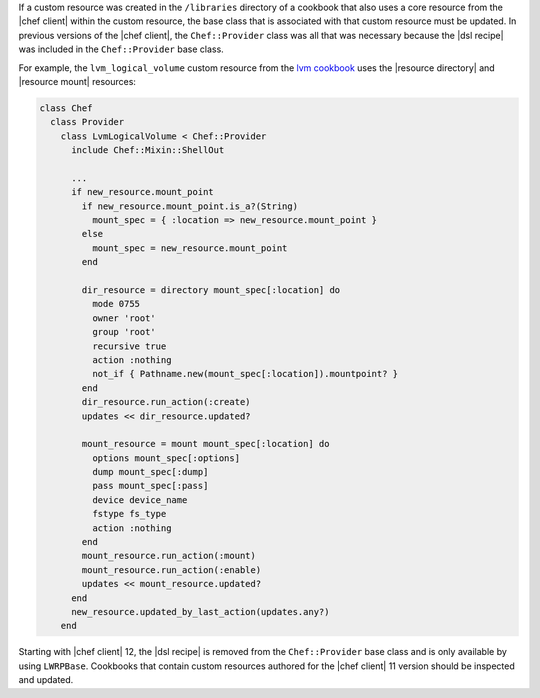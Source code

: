 .. The contents of this file are included in multiple topics.
.. This file should not be changed in a way that hinders its ability to appear in multiple documentation sets.

If a custom resource was created in the ``/libraries`` directory of a cookbook that also uses a core resource from the |chef client| within the custom resource, the base class that is associated with that custom resource must be updated. In previous versions of the |chef client|, the ``Chef::Provider`` class was all that was necessary because the |dsl recipe| was included in the ``Chef::Provider`` base class. 

For example, the ``lvm_logical_volume`` custom resource from the `lvm cookbook <https://github.com/opscode-cookbooks/lvm/blob/master/libraries/provider_lvm_logical_volume.rb>`_ uses the |resource directory| and |resource mount| resources:

.. code-block:: ruby

   class Chef
     class Provider
       class LvmLogicalVolume < Chef::Provider
         include Chef::Mixin::ShellOut

         ...
         if new_resource.mount_point
           if new_resource.mount_point.is_a?(String)
             mount_spec = { :location => new_resource.mount_point }
           else
             mount_spec = new_resource.mount_point
           end

           dir_resource = directory mount_spec[:location] do
             mode 0755
             owner 'root'
             group 'root'
             recursive true
             action :nothing
             not_if { Pathname.new(mount_spec[:location]).mountpoint? }
           end
           dir_resource.run_action(:create)
           updates << dir_resource.updated?

           mount_resource = mount mount_spec[:location] do
             options mount_spec[:options]
             dump mount_spec[:dump]
             pass mount_spec[:pass]
             device device_name
             fstype fs_type
             action :nothing
           end
           mount_resource.run_action(:mount)
           mount_resource.run_action(:enable)
           updates << mount_resource.updated?
         end
         new_resource.updated_by_last_action(updates.any?)
       end

Starting with |chef client| 12, the |dsl recipe| is removed from the ``Chef::Provider`` base class and is only available by using ``LWRPBase``. Cookbooks that contain custom resources authored for the |chef client| 11 version should be inspected and updated.
